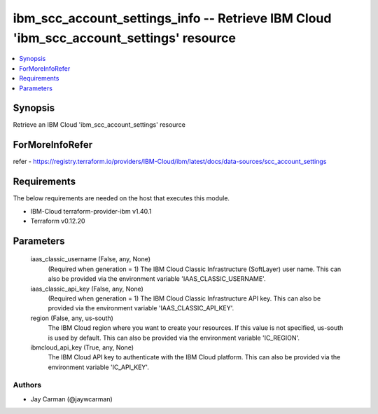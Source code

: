 
ibm_scc_account_settings_info -- Retrieve IBM Cloud 'ibm_scc_account_settings' resource
=======================================================================================

.. contents::
   :local:
   :depth: 1


Synopsis
--------

Retrieve an IBM Cloud 'ibm_scc_account_settings' resource


ForMoreInfoRefer
----------------
refer - https://registry.terraform.io/providers/IBM-Cloud/ibm/latest/docs/data-sources/scc_account_settings

Requirements
------------
The below requirements are needed on the host that executes this module.

- IBM-Cloud terraform-provider-ibm v1.40.1
- Terraform v0.12.20



Parameters
----------

  iaas_classic_username (False, any, None)
    (Required when generation = 1) The IBM Cloud Classic Infrastructure (SoftLayer) user name. This can also be provided via the environment variable 'IAAS_CLASSIC_USERNAME'.


  iaas_classic_api_key (False, any, None)
    (Required when generation = 1) The IBM Cloud Classic Infrastructure API key. This can also be provided via the environment variable 'IAAS_CLASSIC_API_KEY'.


  region (False, any, us-south)
    The IBM Cloud region where you want to create your resources. If this value is not specified, us-south is used by default. This can also be provided via the environment variable 'IC_REGION'.


  ibmcloud_api_key (True, any, None)
    The IBM Cloud API key to authenticate with the IBM Cloud platform. This can also be provided via the environment variable 'IC_API_KEY'.













Authors
~~~~~~~

- Jay Carman (@jaywcarman)

